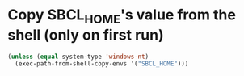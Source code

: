 * Copy SBCL_HOME's value from the shell (only on first run)
  #+BEGIN_SRC emacs-lisp
    (unless (equal system-type 'windows-nt)
      (exec-path-from-shell-copy-envs '("SBCL_HOME")))
  #+END_SRC
